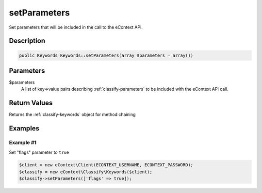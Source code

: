 setParameters
=============

Set parameters that will be included in the call to the eContext API.

Description
^^^^^^^^^^^

.. code-block:: php

    public Keywords Keywords::setParameters(array $parameters = array())

Parameters
^^^^^^^^^^

$parameters
    A list of key=>value pairs describing :ref:`classify-parameters` to be included with the eContext API call.

Return Values
^^^^^^^^^^^^^

Returns the :ref:`classify-keywords` object for method chaining

Examples
^^^^^^^^

Example #1
""""""""""

Set "flags" parameter to ``true``

.. code-block:: php

    $client = new eContext\Client(ECONTEXT_USERNAME, ECONTEXT_PASSWORD);
    $classify = new eContext\Classify\Keywords($client);
    $classify->setParameters(['flags' => true]);

